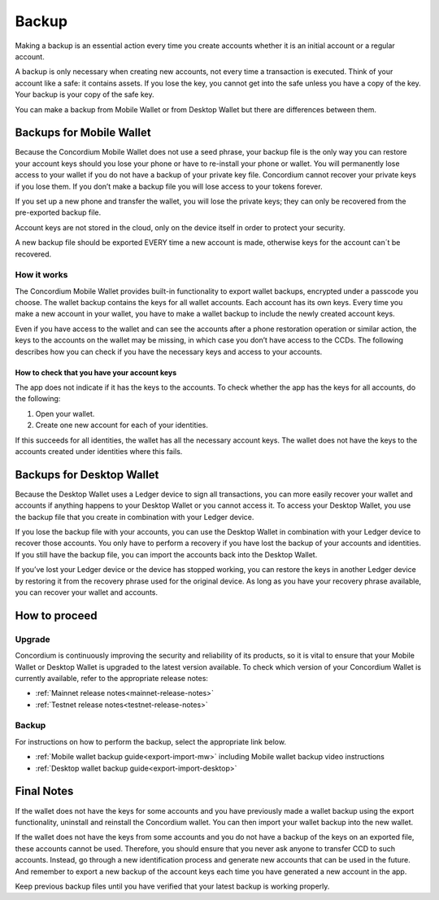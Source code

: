 .. _backup:

======
Backup
======

Making a backup is an essential action every time you create accounts whether it is an initial account or a regular account.

A backup is only necessary when creating new accounts, not every time a transaction is executed. Think of your account like a safe: it contains assets. If you lose the key, you cannot get into the safe unless you have a copy of the key. Your backup is your copy of the safe key.

You can make a backup from Mobile Wallet or from Desktop Wallet but there are differences between them.

Backups for Mobile Wallet
=========================

Because the Concordium Mobile Wallet does not use a seed phrase, your backup file is the only way you can restore your account keys should you lose your phone or have to re-install your phone or wallet. You will permanently lose access to your wallet if you do not have a backup of your private key file. Concordium cannot recover your private keys if you lose them. If you don’t make a backup file you will lose access to your tokens forever.

If you set up a new phone and transfer the wallet, you will lose the private keys; they can only be recovered from the pre-exported backup file.

Account keys are not stored in the cloud, only on the device itself in order to protect your security.

A new backup file should be exported EVERY time a new account is made, otherwise keys for the account can´t be recovered.

How it works
------------

The Concordium Mobile Wallet provides built-in functionality to export wallet backups, encrypted under a passcode you choose. The wallet backup contains the keys for all wallet accounts. Each account has its own keys. Every time you make a new account in your wallet, you have to make a wallet backup to include the newly created account keys.

.. Warning:
   Concordium strongly urges you to backup your account keys using the export function in the wallet whenever a new account has been created. The wallet backup as well as the export password must be stored securely. You cannot recover your accounts without a wallet backup and its passcode.

Even if you have access to the wallet and can see the accounts after a phone restoration operation or similar action, the keys to the accounts on the wallet may be missing, in which case you don’t have access to the CCDs. The following describes how you can check if you have the necessary keys and access to your accounts.

How to check that you have your account keys
^^^^^^^^^^^^^^^^^^^^^^^^^^^^^^^^^^^^^^^^^^^^

The app does not indicate if it has the keys to the accounts. To check whether the app has the keys for all accounts, do the following:

#. Open your wallet.
#. Create one new account for each of your identities.

If this succeeds for all identities, the wallet has all the necessary account keys. The wallet does not have the keys to the accounts created under identities where this fails.

Backups for Desktop Wallet
==========================

Because the Desktop Wallet uses a Ledger device to sign all transactions, you can more easily recover your wallet and accounts if anything happens to your Desktop Wallet or you cannot access it. To access your Desktop Wallet, you use the backup file that you create in combination with your Ledger device.

If you lose the backup file with your accounts, you can use the Desktop Wallet in combination with your Ledger device to recover those accounts. You only have to perform a recovery if you have lost the backup of your accounts and identities. If you still have the backup file, you can import the accounts back into the Desktop Wallet.

If you’ve lost your Ledger device or the device has stopped working, you can restore the keys in another Ledger device by restoring it from the recovery phrase used for the original device. As long as you have your recovery phrase available, you can recover your wallet and accounts.

How to proceed
==============

Upgrade
-------

Concordium is continuously improving the security and reliability of its products, so it is vital to ensure that your Mobile Wallet or Desktop Wallet is upgraded to the latest version available. To check which version of your Concordium Wallet is currently available, refer to the appropriate release notes:

- :ref:`Mainnet release notes<mainnet-release-notes>`
- :ref:`Testnet release notes<testnet-release-notes>`

Backup
------

For instructions on how to perform the backup, select the appropriate link below.

*  :ref:`Mobile wallet backup guide<export-import-mw>` including Mobile wallet backup video instructions
*  :ref:`Desktop wallet backup guide<export-import-desktop>`

Final Notes
===========

If the wallet does not have the keys for some accounts and you have previously made a wallet backup using the export functionality, uninstall and reinstall the Concordium wallet. You can then import your wallet backup into the new wallet.

If the wallet does not have the keys from some accounts and you do not have a backup of the keys on an exported file, these accounts cannot be used. Therefore, you should ensure that you never ask anyone to transfer CCD to such accounts. Instead, go through a new identification process and generate new accounts that can be used in the future. And remember to export a new backup of the account keys each time you have generated a new account in the app.

Keep previous backup files until you have verified that your latest backup is working properly.

